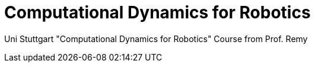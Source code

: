 # Computational Dynamics for Robotics

Uni Stuttgart "Computational Dynamics for Robotics" Course from Prof. Remy
